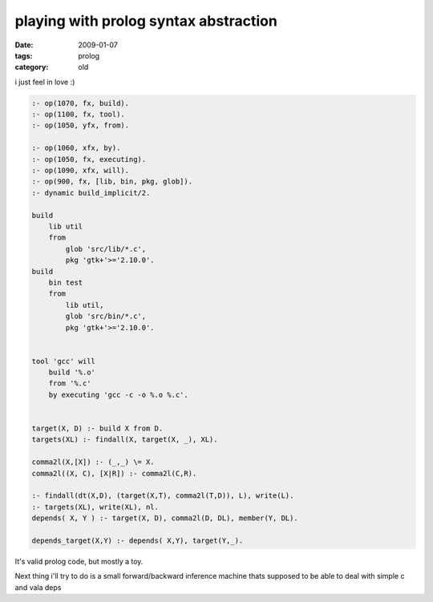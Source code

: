 playing with prolog syntax abstraction
======================================

:date: 2009-01-07
:tags: prolog
:category: old


i just feel in love :)

.. code:: prolog

    :- op(1070, fx, build).
    :- op(1100, fx, tool).
    :- op(1050, yfx, from).

    :- op(1060, xfx, by).
    :- op(1050, fx, executing).
    :- op(1090, xfx, will).
    :- op(900, fx, [lib, bin, pkg, glob]).
    :- dynamic build_implicit/2.

    build
        lib util
        from
            glob 'src/lib/*.c',
            pkg 'gtk+'>='2.10.0'.
    build
        bin test
        from
            lib util,
            glob 'src/bin/*.c',
            pkg 'gtk+'>='2.10.0'.


    tool 'gcc' will
        build '%.o'
        from '%.c'
        by executing 'gcc -c -o %.o %.c'.


    target(X, D) :- build X from D.
    targets(XL) :- findall(X, target(X, _), XL).

    comma2l(X,[X]) :- (_,_) \= X.
    comma2l((X, C), [X|R]) :- comma2l(C,R).

    :- findall(dt(X,D), (target(X,T), comma2l(T,D)), L), write(L).
    :- targets(XL), write(XL), nl.
    depends( X, Y ) :- target(X, D), comma2l(D, DL), member(Y, DL).

    depends_target(X,Y) :- depends( X,Y), target(Y,_).

It's valid prolog code, but mostly a toy.

Next thing i'll try to do is a small forward/backward inference machine thats supposed to be able to deal with simple c and vala deps

